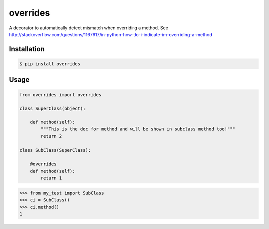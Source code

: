 overrides 
========

.. image:: https://api.travis-ci.org/drorasaf/overrides.svg?branch=python3_support
        :target: https://travis-ci.org/drorasaf/overrides

.. image:: https://coveralls.io/repos/drorasaf/overrides/badge.svg?branch=python3_support
        :target: https://coveralls.io/r/drorasaf/overrides

.. image:: https://img.shields.io/pypi/v/overrides.svg
        :target: https://pypi.python.org/pypi/overrides

.. image:: https://img.shields.io/pypi/dm/overrides.svg
        :target: https://pypi.python.org/pypi/overrides

A decorator to automatically detect mismatch when overriding a method.
See http://stackoverflow.com/questions/1167617/in-python-how-do-i-indicate-im-overriding-a-method

Installation
------------
.. code-block:: bash

    $ pip install overrides
Usage
-----
.. code-block:: python

    from overrides import overrides

    class SuperClass(object):

        def method(self):
            """This is the doc for method and will be shown in subclass method too!"""
            return 2

    class SubClass(SuperClass):

        @overrides
        def method(self):
            return 1


.. code-block:: shell

    >>> from my_test import SubClass
    >>> ci = SubClass()
    >>> ci.method()
    1
